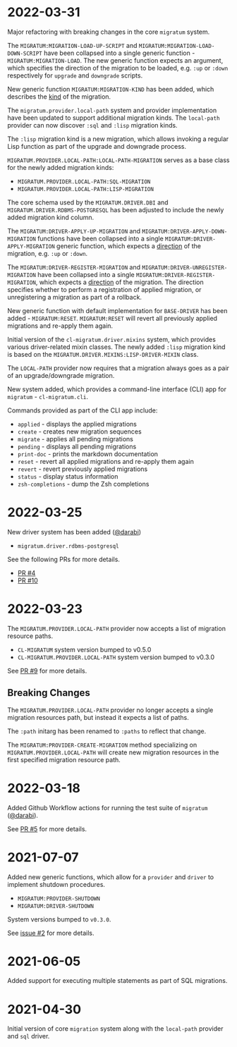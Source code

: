 * 2022-03-31

Major refactoring with breaking changes in the core =migratum=
system.

The =MIGRATUM:MIGRATION-LOAD-UP-SCRIPT= and
=MIGRATUM:MIGRATION-LOAD-DOWN-SCRIPT= have been collapsed into a
single generic function - =MIGRATUM:MIGRATION-LOAD=. The new generic
function expects an argument, which specifies the direction of the
migration to be loaded, e.g. =:up= or =:down= respectively for
=upgrade= and =downgrade= scripts.

New generic function =MIGRATUM:MIGRATION-KIND= has been added, which
describes the _kind_ of the migration.

The =migratum.provider.local-path= system and provider implementation
have been updated to support additional migration kinds. The
=local-path= provider can now discover =:sql= and =:lisp= migration
kinds.

The =:lisp= migration kind is a new migration, which allows invoking a
regular Lisp function as part of the upgrade and downgrade process.

=MIGRATUM.PROVIDER.LOCAL-PATH:LOCAL-PATH-MIGRATION= serves as a base
class for the newly added migration kinds:

- =MIGRATUM.PROVIDER.LOCAL-PATH:SQL-MIGRATION=
- =MIGRATUM.PROVIDER.LOCAL-PATH:LISP-MIGRATION=

The core schema used by the =MIGRATUM.DRIVER.DBI= and
=MIGRATUM.DRIVER.RDBMS-POSTGRESQL= has been adjusted to include the
newly added migration kind column.

The =MIGRATUM:DRIVER-APPLY-UP-MIGRATION= and
=MIGRATUM:DRIVER-APPLY-DOWN-MIGRATION= functions have been collapsed
into a single =MIGRATUM:DRIVER-APPLY-MIGRATION= generic function,
which expects a _direction_ of the migration, e.g. =:up= or =:down=.

The =MIGRATUM:DRIVER-REGISTER-MIGRATION= and
=MIGRATUM:DRIVER-UNREGISTER-MIGRATION= have been collapsed into a
single =MIGRATUM:DRIVER-REGISTER-MIGRATION=, which expects a
_direction_ of the migration. The direction specifies whether to
perform a registration of applied migration, or unregistering a
migration as part of a rollback.

New generic function with default implementation for =BASE-DRIVER= has
been added - =MIGRATUM:RESET=. =MIGRATUM:RESET= will revert all
previously applied migrations and re-apply them again.

Initial version of the =cl-migratum.driver.mixins= system, which
provides various driver-related mixin classes. The newly added =:lisp=
migration kind is based on the
=MIGRATUM.DRIVER.MIXINS:LISP-DRIVER-MIXIN= class.

The =LOCAL-PATH= provider now requires that a migration always goes as
a pair of an upgrade/downgrade migration.

New system added, which provides a command-line interface (CLI) app
for =migratum= - =cl-migratum.cli=.

Commands provided as part of the CLI app include:

- =applied= - displays the applied migrations
- =create= - creates new migration sequences
- =migrate= - applies all pending migrations
- =pending= - displays all pending migrations
- =print-doc= - prints the markdown documentation
- =reset= - revert all applied migrations and re-apply them again
- =revert= - revert previously applied migrations
- =status= - display status information
- =zsh-completions= - dump the Zsh completions

* 2022-03-25

New driver system has been added ([[https://github.com/darabi][@darabi]])

- =migratum.driver.rdbms-postgresql=

See the following PRs for more details.

- [[https://github.com/dnaeon/cl-migratum/pull/4][PR #4]]
- [[https://github.com/dnaeon/cl-migratum/pull/10][PR #10]]

* 2022-03-23

The =MIGRATUM.PROVIDER.LOCAL-PATH= provider now accepts a list of
migration resource paths.

- =CL-MIGRATUM= system version bumped to v0.5.0
- =CL-MIGRATUM.PROVIDER.LOCAL-PATH= system version bumped to v0.3.0

See [[https://github.com/dnaeon/cl-migratum/pull/9][PR #9]] for more details.

** Breaking Changes

The =MIGRATUM.PROVIDER.LOCAL-PATH= provider no longer accepts a
single migration resources path, but instead it expects a list of
paths.

The =:path= initarg has been renamed to =:paths= to reflect that
change.

The =MIGRATUM:PROVIDER-CREATE-MIGRATION= method specializing on
=MIGRATUM.PROVIDER.LOCAL-PATH= will create new migration resources in
the first specified migration resource path.

* 2022-03-18

Added Github Workflow actions for running the test suite of =migratum=
([[https://github.com/darabi][@darabi]]).

See [[https://github.com/dnaeon/cl-migratum/pull/5][PR #5]] for more details.

* 2021-07-07

Added new generic functions, which allow for a =provider= and =driver=
to implement shutdown procedures.

- =MIGRATUM:PROVIDER-SHUTDOWN=
- =MIGRATUM:DRIVER-SHUTDOWN=

System versions bumped to =v0.3.0=.

See [[https://github.com/dnaeon/cl-migratum/issues/2][issue #2]] for more details.

* 2021-06-05

Added support for executing multiple statements as part of SQL
migrations.

* 2021-04-30

Initial version of core =migration= system along with the =local-path=
provider and =sql= driver.
